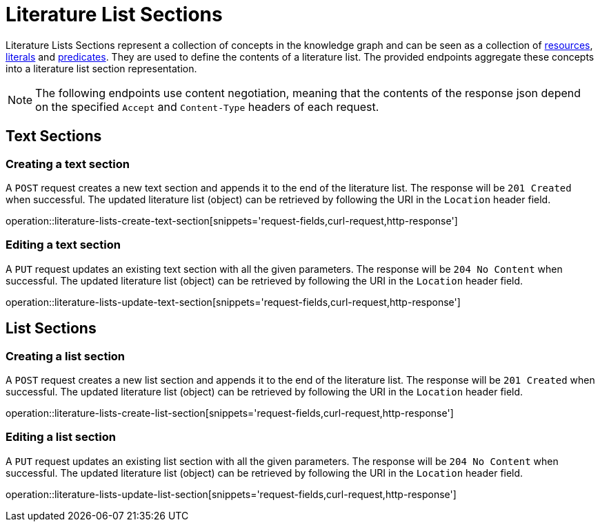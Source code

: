 = Literature List Sections

Literature Lists Sections represent a collection of concepts in the knowledge graph and can be seen as a collection of <<Resources,resources>>, <<Literals,literals>> and <<Predicates,predicates>>.
They are used to define the contents of a literature list.
The provided endpoints aggregate these concepts into a literature list section representation.

NOTE: The following endpoints use content negotiation, meaning that the contents of the response json depend on the specified `Accept` and `Content-Type` headers of each request.

[[literature-list-sections-text-sections]]
== Text Sections

[[literature-list-sections-create-text-section]]
=== Creating a text section

A `POST` request creates a new text section and appends it to the end of the literature list.
The response will be `201 Created` when successful.
The updated literature list (object) can be retrieved by following the URI in the `Location` header field.

operation::literature-lists-create-text-section[snippets='request-fields,curl-request,http-response']

[[literature-list-sections-edit-text-section]]
=== Editing a text section

A `PUT` request updates an existing text section with all the given parameters.
The response will be `204 No Content` when successful.
The updated literature list (object) can be retrieved by following the URI in the `Location` header field.

operation::literature-lists-update-text-section[snippets='request-fields,curl-request,http-response']

[[literature-list-sections-list-sections]]
== List Sections

[[literature-list-sections-create-list-section]]
=== Creating a list section

A `POST` request creates a new list section and appends it to the end of the literature list.
The response will be `201 Created` when successful.
The updated literature list (object) can be retrieved by following the URI in the `Location` header field.

operation::literature-lists-create-list-section[snippets='request-fields,curl-request,http-response']

[[literature-list-sections-edit-list-section]]
=== Editing a list section

A `PUT` request updates an existing list section with all the given parameters.
The response will be `204 No Content` when successful.
The updated literature list (object) can be retrieved by following the URI in the `Location` header field.

operation::literature-lists-update-list-section[snippets='request-fields,curl-request,http-response']
